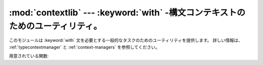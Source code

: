 
:mod:`contextlib` --- :keyword:`with` \ -構文コンテキストのためのユーティリティ。
=================================================================================

.. module:: contextlib
   :synopsis: with-構文コンテキストのためのユーティリティ。


.. versionadded:: 2.5

このモジュールは :keyword:`with` 文を必要とする一般的なタスクのためのユーティリティを提供します。
詳しい情報は、 :ref:`typecontextmanager` と :ref:`context-managers` を参照してください。

用意されている関数:


.. function:: contextmanager(func)

   この関数はデコレータ(:term:`decorator`)であり、 :keyword:`with` 文コンテキストマネージャのためのファクトリ関数の定義に利用できます。
   ファクトリ関数を定義するために、クラスあるいは別の :meth:`__enter__` と :meth:`__exit__` メソッドを作る必要はありません。

   簡単な例（実際にHTMLを生成する方法としてはお勧めできません！）::

      from contextlib import contextmanager

      @contextmanager
      def tag(name):
          print "<%s>" % name
          yield
          print "</%s>" % name

      >>> with tag("h1"):
      ...    print "foo"
      ...
      <h1>
      foo
      </h1>

   デコレートされた関数は呼び出されたときにジェネレータ(:term:`generator`)-イテレータを返します。このイテレータは値をちょうど一つyieldしなければなりません。
   :keyword:`with` 文の :keyword:`as` 節が存在するなら、その値がas節のターゲットへ束縛されることになります。

   ジェネレータがyieldするところで、 :keyword:`with` 文のネストされたブロックが実行されます。
   ジェネレータはブロックから出た後に再開されます。ブロック内で処理されない例外が発生した場合は、 yieldが起きた場所でジェネレータ内部へ再送出されます。
   このように、（もしあれば）エラーを捕捉したり、後片付け処理を確実に実行したりするために、 :keyword:`try`...\
   :keyword:`except`...\ :keyword:`finally` 文を使うことができます。
   単に例外のログをとるためだけに、もしくは（完全に例外を抑えてしまうのではなく）
   あるアクションを実行するだけに例外を捕まえるなら、ジェネレータはその例外を再送出しなければなりません。
   そうしないと、ジェネレータコンテキストマネージャは例外が処理された :keyword:`with` 文を指しており、
   その :keyword:`with` 文のすぐ後につづく文から実行を再開します。


.. function:: nested(mgr1[, mgr2[, ...]])

   複数のコンテキストマネージャを一つのネストされたコンテキストマネージャへ結合します。

   このようなコードは::

      from contextlib import nested

      with nested(A(), B(), C()) as (X, Y, Z):
          do_something()

   これと同等です::

      m1, m2, m3 = A(), B(), C()
      with m1 as X:
          with m2 as Y:
              with m3 as Z:
                  do_something()

   ネストされたコンテキストマネージャの一つの :meth:`__exit__` メソッドに止めるべき例外がある場合は、残りの外側のコンテキストマネージャすべてに
   例外情報が渡されないということに注意してください。同じように、ネストされたマネージャの一つの :meth:`__exit__` メソッドが
   例外を送出したならば、どんな以前の例外状態も失われ、新しい例外が残りすべての外側にあるコンテキストマネージャの
   :meth:`__exit__` メソッドに渡されます。一般的に :meth:`__exit__` メソッドが例外を送出することは避けるべきであり、
   特に渡された例外を再送出すべきではありません。


.. function:: closing(thing)

   ブロックの完了時に *thing* を閉じるコンテキストマネージャを返します。これは基本的に以下と等価です::

      from contextlib import contextmanager

      @contextmanager
      def closing(thing):
          try:
              yield thing
          finally:
              thing.close()

   そして、明確に ``page`` を閉じる必要なしに、このように書くことができます::

      from contextlib import closing
      import urllib

      with closing(urllib.urlopen('http://www.python.org')) as page:
          for line in page:
              print line

   たとえエラーが発生したとしても、 :keyword:`with` ブロックを出るときに ``page.close()`` が呼ばれます。


.. seealso::

   :pep:`0343` - The "with" statement
      仕様、背景、および、Python :keyword:`with` 文の例。

